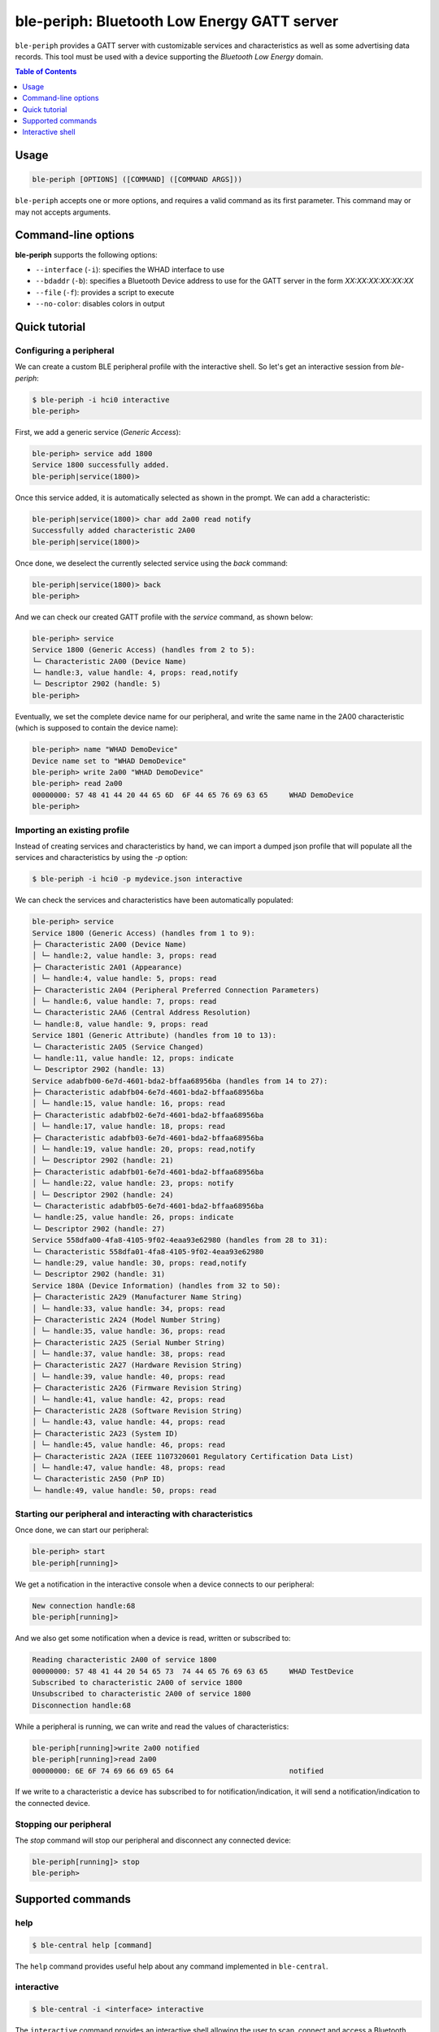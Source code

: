 ble-periph: Bluetooth Low Energy GATT server
============================================

``ble-periph`` provides a GATT server with customizable services and characteristics
as well as some advertising data records. This tool must be used with a device
supporting the *Bluetooth Low Energy* domain.

.. contents:: Table of Contents
    :local:
    :depth: 1


Usage
-----

.. code-block:: text

    ble-periph [OPTIONS] ([COMMAND] ([COMMAND ARGS]))

``ble-periph`` accepts one or more options, and requires a valid command as its
first parameter. This command may or may not accepts arguments.

Command-line options
--------------------

**ble-periph** supports the following options:

* ``--interface`` (``-i``): specifies the WHAD interface to use
* ``--bdaddr`` (``-b``): specifies a Bluetooth Device address to use for the GATT server in the form *XX:XX:XX:XX:XX:XX*
* ``--file`` (``-f``): provides a script to execute
* ``--no-color``: disables colors in output


Quick tutorial
--------------

Configuring a peripheral
~~~~~~~~~~~~~~~~~~~~~~~~

We can create a custom BLE peripheral profile with the interactive shell. So let's get
an interactive session from `ble-periph`:

.. code-block:: text

    $ ble-periph -i hci0 interactive
    ble-periph>

First, we add a generic service (*Generic Access*):

.. code-block:: text

    ble-periph> service add 1800
    Service 1800 successfully added.
    ble-periph|service(1800)>

Once this service added, it is automatically selected as shown in the prompt. We can
add a characteristic:

.. code-block:: text

    ble-periph|service(1800)> char add 2a00 read notify
    Successfully added characteristic 2A00
    ble-periph|service(1800)>

Once done, we deselect the currently selected service using the `back` command:

.. code-block:: text

    ble-periph|service(1800)> back
    ble-periph>

And we can check our created GATT profile with the `service` command, as shown below:

.. code-block:: text

    ble-periph> service
    Service 1800 (Generic Access) (handles from 2 to 5):
    └─ Characteristic 2A00 (Device Name)
    └─ handle:3, value handle: 4, props: read,notify
    └─ Descriptor 2902 (handle: 5)
    ble-periph>

Eventually, we set the complete device name for our peripheral, and write the same
name in the 2A00 characteristic (which is supposed to contain the device name):

.. code-block:: text

    ble-periph> name "WHAD DemoDevice"
    Device name set to "WHAD DemoDevice"
    ble-periph> write 2a00 "WHAD DemoDevice"
    ble-periph> read 2a00
    00000000: 57 48 41 44 20 44 65 6D  6F 44 65 76 69 63 65     WHAD DemoDevice
    ble-periph>



Importing an existing profile
~~~~~~~~~~~~~~~~~~~~~~~~~~~~~

Instead of creating services and characteristics by hand, we can import a dumped
json profile that will populate all the services and characteristics by using the
`-p` option:

.. code-block:: text

    $ ble-periph -i hci0 -p mydevice.json interactive

We can check the services and characteristics have been automatically populated:

.. code-block:: text

    ble-periph> service
    Service 1800 (Generic Access) (handles from 1 to 9):
    ├─ Characteristic 2A00 (Device Name)
    │ └─ handle:2, value handle: 3, props: read
    ├─ Characteristic 2A01 (Appearance)
    │ └─ handle:4, value handle: 5, props: read
    ├─ Characteristic 2A04 (Peripheral Preferred Connection Parameters)
    │ └─ handle:6, value handle: 7, props: read
    └─ Characteristic 2AA6 (Central Address Resolution)
    └─ handle:8, value handle: 9, props: read
    Service 1801 (Generic Attribute) (handles from 10 to 13):
    └─ Characteristic 2A05 (Service Changed)
    └─ handle:11, value handle: 12, props: indicate
    └─ Descriptor 2902 (handle: 13)
    Service adabfb00-6e7d-4601-bda2-bffaa68956ba (handles from 14 to 27):
    ├─ Characteristic adabfb04-6e7d-4601-bda2-bffaa68956ba
    │ └─ handle:15, value handle: 16, props: read
    ├─ Characteristic adabfb02-6e7d-4601-bda2-bffaa68956ba
    │ └─ handle:17, value handle: 18, props: read
    ├─ Characteristic adabfb03-6e7d-4601-bda2-bffaa68956ba
    │ └─ handle:19, value handle: 20, props: read,notify
    │ └─ Descriptor 2902 (handle: 21)
    ├─ Characteristic adabfb01-6e7d-4601-bda2-bffaa68956ba
    │ └─ handle:22, value handle: 23, props: notify
    │ └─ Descriptor 2902 (handle: 24)
    └─ Characteristic adabfb05-6e7d-4601-bda2-bffaa68956ba
    └─ handle:25, value handle: 26, props: indicate
    └─ Descriptor 2902 (handle: 27)
    Service 558dfa00-4fa8-4105-9f02-4eaa93e62980 (handles from 28 to 31):
    └─ Characteristic 558dfa01-4fa8-4105-9f02-4eaa93e62980
    └─ handle:29, value handle: 30, props: read,notify
    └─ Descriptor 2902 (handle: 31)
    Service 180A (Device Information) (handles from 32 to 50):
    ├─ Characteristic 2A29 (Manufacturer Name String)
    │ └─ handle:33, value handle: 34, props: read
    ├─ Characteristic 2A24 (Model Number String)
    │ └─ handle:35, value handle: 36, props: read
    ├─ Characteristic 2A25 (Serial Number String)
    │ └─ handle:37, value handle: 38, props: read
    ├─ Characteristic 2A27 (Hardware Revision String)
    │ └─ handle:39, value handle: 40, props: read
    ├─ Characteristic 2A26 (Firmware Revision String)
    │ └─ handle:41, value handle: 42, props: read
    ├─ Characteristic 2A28 (Software Revision String)
    │ └─ handle:43, value handle: 44, props: read
    ├─ Characteristic 2A23 (System ID)
    │ └─ handle:45, value handle: 46, props: read
    ├─ Characteristic 2A2A (IEEE 11073­20601 Regulatory Certification Data List)
    │ └─ handle:47, value handle: 48, props: read
    └─ Characteristic 2A50 (PnP ID)
    └─ handle:49, value handle: 50, props: read


Starting our peripheral and interacting with characteristics
~~~~~~~~~~~~~~~~~~~~~~~~~~~~~~~~~~~~~~~~~~~~~~~~~~~~~~~~~~~~

Once done, we can start our peripheral:

.. code-block:: text

    ble-periph> start
    ble-periph[running]>
    
We get a notification in the interactive console when a device connects to our
peripheral:

.. code-block:: text

    New connection handle:68
    ble-periph[running]>

And we also get some notification when a device is read, written or subscribed to:

.. code-block:: text

    Reading characteristic 2A00 of service 1800
    00000000: 57 48 41 44 20 54 65 73  74 44 65 76 69 63 65     WHAD TestDevice
    Subscribed to characteristic 2A00 of service 1800
    Unsubscribed to characteristic 2A00 of service 1800
    Disconnection handle:68

While a peripheral is running, we can write and read the values of characteristics:

.. code-block:: text

    ble-periph[running]>write 2a00 notified
    ble-periph[running]>read 2a00
    00000000: 6E 6F 74 69 66 69 65 64                           notified

If we write to a characteristic a device has subscribed to for notification/indication,
it will send a notification/indication to the connected device.


Stopping our peripheral
~~~~~~~~~~~~~~~~~~~~~~~

The `stop` command will stop our peripheral and disconnect any connected device:

.. code-block:: text

    ble-periph[running]> stop
    ble-periph>


Supported commands
------------------

help
~~~~

.. code-block:: text

    $ ble-central help [command]

The ``help`` command provides useful help about any command implemented in ``ble-central``.

interactive
~~~~~~~~~~~

.. code-block:: text

    $ ble-central -i <interface> interactive

The ``interactive`` command provides an interactive shell allowing the user to
scan, connect and access a Bluetooth Low Energy device in an interactive way.

A WHAD interface name must be be provided through the ``--interface`` option for
this interactive shell to work properly. It will complain if you forget to provide
one. 

.. code-block:: text

    $ ble-periph -i hci0 interactive
    ble-periph>

More information about this interactive shell in the :ref:`dedicated section <periph-interactive-shell>`.




Interactive shell
-----------------

.. _periph-interactive-shell:

The interactive shell offers the possibility to dynamically create any BLE peripheral
(GATT server), with an helpful interface that provides autocompletion. 

service
~~~~~~~

.. code-block:: text

    service [add|remove] [UUID]

This command can add, edit and remove services from the current GATT server. The
`add` action creates a new service with the provided UUID, as shown below:

.. code-block:: text

    ble-periph> service add 1800
    Service 1800 successfully added.

The generic syntax for adding a service is the following:

.. code-block:: text

    service  add <UUID>

With `UUID` the 16-bit or 128-bit UUID of the service to create. You cannot create
two services with the same UUID. When the service has successfully been added,
the shell automatically selects it in order to declare the corresponding characteristics
with the `char <char_command>` command. The prompt displays the selected service:

.. code-block:: text

    ble-periph|service(1800)>


To remove a service, use the `remove` action with an existing UUID:

.. code-block:: text

    service remove <UUID>

Adding or removing services is forbidden when a service has been selected. See
the `back <back_command>` to exit service edit mode. 

When no action is given, this command lists the declared services and characteristics,
with all their associated handles and descriptors:

.. code-block:: text

    ble-periph> service
    Service 1800 (Generic Access) (handles from 1 to 5):
    ├─ Characteristic 2A00 (Device Name)
    │ └─ handle:2, value handle: 3, props: read
    └─ Characteristic 2A01 (Appearance)
    └─ handle:4, value handle: 5, props: read


char
~~~~

.. _char_command:

.. code-block:: text

    char [add|remove] [UUID] [RIGHTS]

This command can add, edit and remove a characteristic from the selected service.
The `add` action creates a new characteristic with the provided UUID and rights,
as shown below:

.. code-block:: text

    ble-periph|service(1800)> char add 0x2A00 read notify 

The following rights are supported:

* `read`: allow read access to the characteristic value (default)
* `write`: allow write access to the characteristic value
* `notify`: allow notifications (use a Client Characteristic Configuration Descriptor (CCCD))
* `indicate`: allow indications (use a Client Characteristic Configuration Descriptor (CCCD))

The `remove` action can be used to remove an existing characteristic from the currently
selected service:

.. code-block:: text

    ble-periph|service(1800)> char remove 0x2A00

write
~~~~~

.. code-block:: text

    write [UUID | handle] [VALUE]

This command writes the specified *VALUE* into a characteristic. *VALUE* can be
some hex data, if prefixed with the **hex** keyword, or just a text string. The
following are valid commands setting the value of a characteristic:

.. code-block:: text

    ble-periph|service(1800)> write 0x2A00 "DeviceName"
    ble-periph|service(1800)> write 0x2A00 hex 41 42 43


read
~~~~

.. code-block:: text

    read [UUID | handle]

This commands reads the value of a characteristic designed by its handle or UUID:

.. code-block:: text

    ble-periph|service(1800)> read 0x2A00
    00000000: 54 65 73 74 44 65 76 69  63 65                    TestDevice


name
~~~~

.. code-block:: text

    name [NAME]

This command configures the complete name that will be advertised in the advertising data records.

Example:

.. code-block:: text

    ble-periph> name TestDevice

shortname
~~~~~~~~~

.. code-block:: text

    shortname [NAME]

This command configures the short name that will be advertised in the advertising data records.

**Example:**

.. code-block:: text

    ble-periph> shortname TestDevice

manuf
~~~~~

.. code-block:: text

    manuf [COMPANY_ID] [HEX DATA]

This command configures a manufacturer data record that will be advertised, specifying the company
ID and manufacturer-specific data to be included in this record.

*COMPANY_ID* could be a standard company name or a 16-bit ID defining a company (see *Bluetooth 
Assigned Numbers* document to find the complete list of company IDs).

*HEX DATA* is any valid hex data bytes, without spaces.

**Example:**

.. code-block:: text

    ble-periph> manuf 0x0001 4142434445


start
~~~~~

.. code-block:: text

    start

This command starts advertising a peripheral and will allow connections. Once a device connected
to the emulated peripheral, it will expose the configured services and characteristics.

stop
~~~~

.. code-block:: text

    stop

This command stops the currently running peripheral. It will disconnect any connected device.
